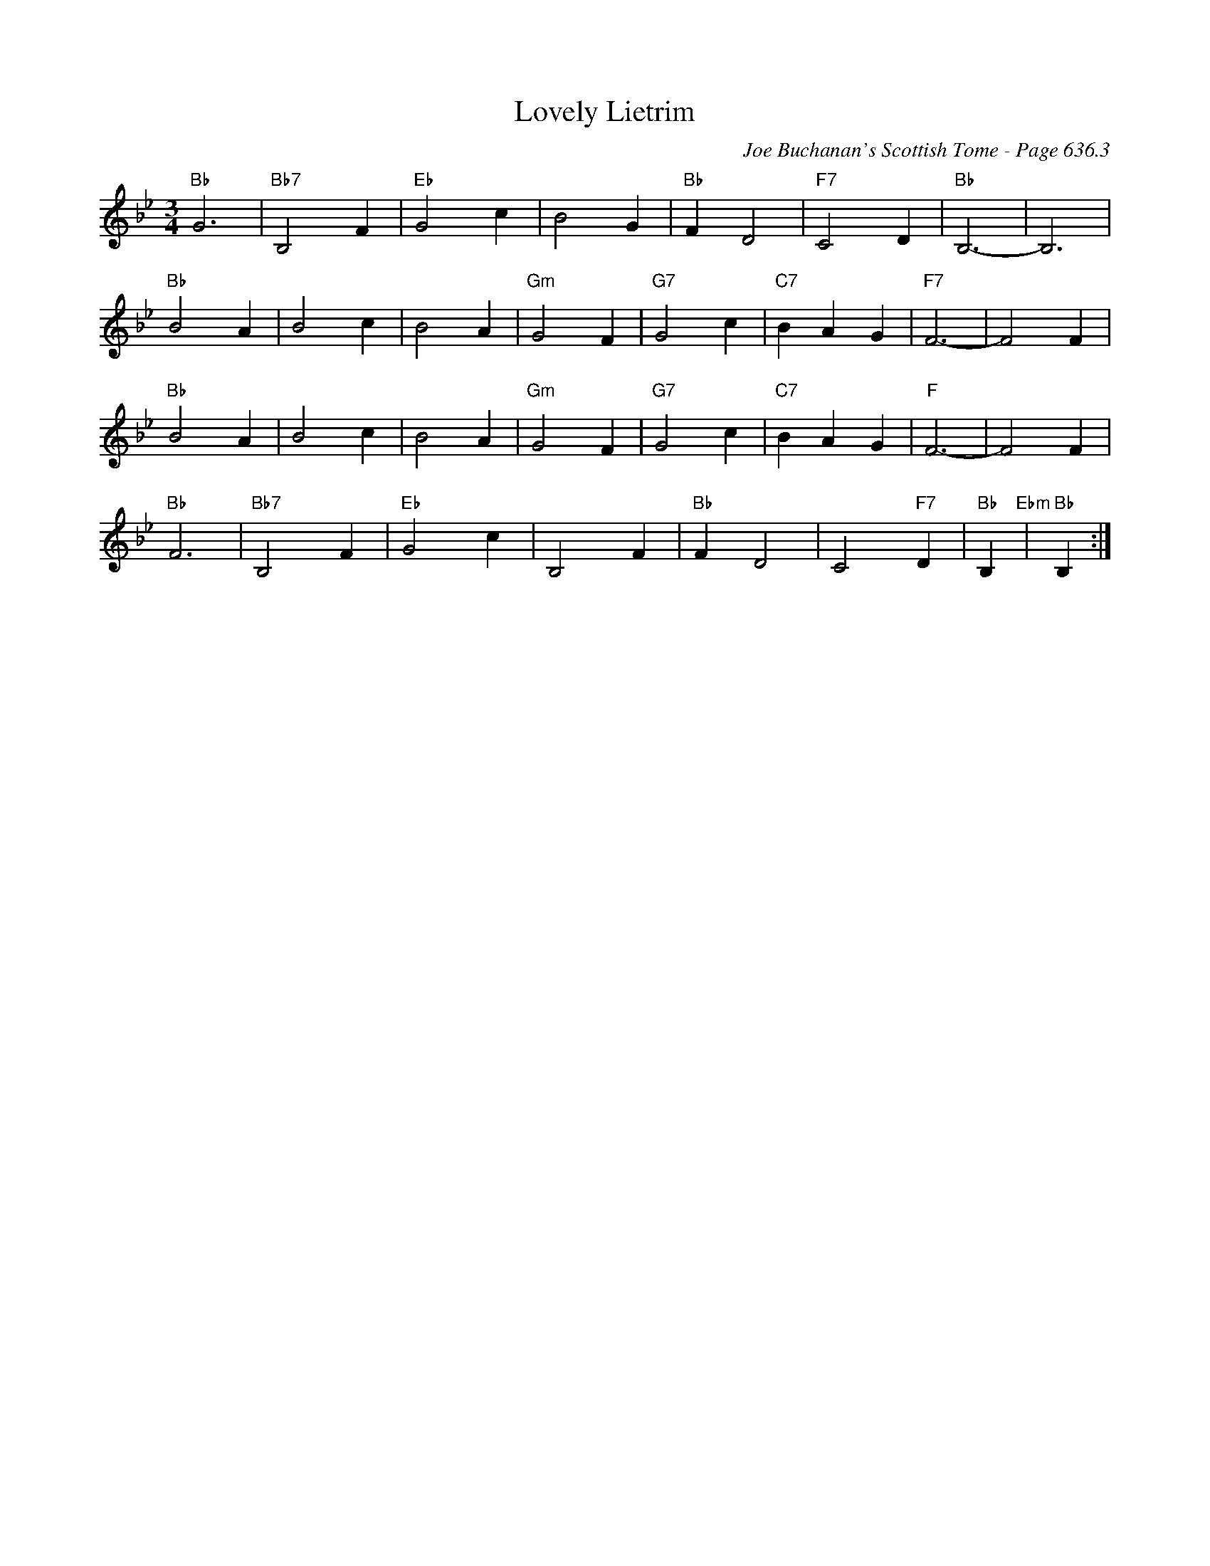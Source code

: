 X:1056
T:Lovely Lietrim
C:Joe Buchanan's Scottish Tome - Page 636.3
I:636 3
Z:Carl Allison
R:Waltz
L:1/4
M:3/4
K:Bb
"Bb"G3 | "Bb7"B,2 F | "Eb"G2 c | B2 G | "Bb"F D2 | "F7"C2 D | "Bb"B,3- | B,3 |
"Bb"B2 A | B2 c | B2 A | "Gm"G2 F | "G7"G2 c | "C7"B A G | "F7"F3- | F2 F |
"Bb"B2A | B2 c | B2 A | "Gm"G2 F | "G7"G2 c | "C7"B A G | "F"F3- | F2 F |
"Bb"F3 | "Bb7"B,2 F | "Eb"G2 c | B,2 F | "Bb"F D2 | C2 "F7"D | "Bb"B,"Ebm" | "Bb"B, :|
